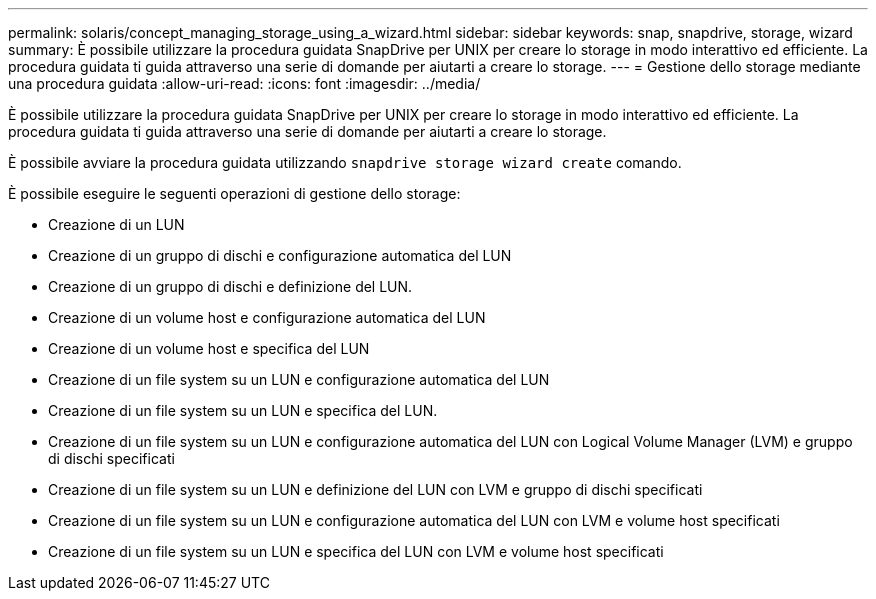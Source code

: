 ---
permalink: solaris/concept_managing_storage_using_a_wizard.html 
sidebar: sidebar 
keywords: snap, snapdrive, storage, wizard 
summary: È possibile utilizzare la procedura guidata SnapDrive per UNIX per creare lo storage in modo interattivo ed efficiente. La procedura guidata ti guida attraverso una serie di domande per aiutarti a creare lo storage. 
---
= Gestione dello storage mediante una procedura guidata
:allow-uri-read: 
:icons: font
:imagesdir: ../media/


[role="lead"]
È possibile utilizzare la procedura guidata SnapDrive per UNIX per creare lo storage in modo interattivo ed efficiente. La procedura guidata ti guida attraverso una serie di domande per aiutarti a creare lo storage.

È possibile avviare la procedura guidata utilizzando `snapdrive storage wizard create` comando.

È possibile eseguire le seguenti operazioni di gestione dello storage:

* Creazione di un LUN
* Creazione di un gruppo di dischi e configurazione automatica del LUN
* Creazione di un gruppo di dischi e definizione del LUN.
* Creazione di un volume host e configurazione automatica del LUN
* Creazione di un volume host e specifica del LUN
* Creazione di un file system su un LUN e configurazione automatica del LUN
* Creazione di un file system su un LUN e specifica del LUN.
* Creazione di un file system su un LUN e configurazione automatica del LUN con Logical Volume Manager (LVM) e gruppo di dischi specificati
* Creazione di un file system su un LUN e definizione del LUN con LVM e gruppo di dischi specificati
* Creazione di un file system su un LUN e configurazione automatica del LUN con LVM e volume host specificati
* Creazione di un file system su un LUN e specifica del LUN con LVM e volume host specificati

